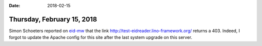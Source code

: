 :date: 2018-02-15

===========================
Thursday, February 15, 2018
===========================

Simon Schoeters reported on `eid-mw
<https://github.com/Fedict/eid-mw/issues/67>`__ that the link
http://test-eidreader.lino-framework.org/ returns a 403.  Indeed, I
forgot to update the Apache config for this site after the last system
upgrade on this server.
